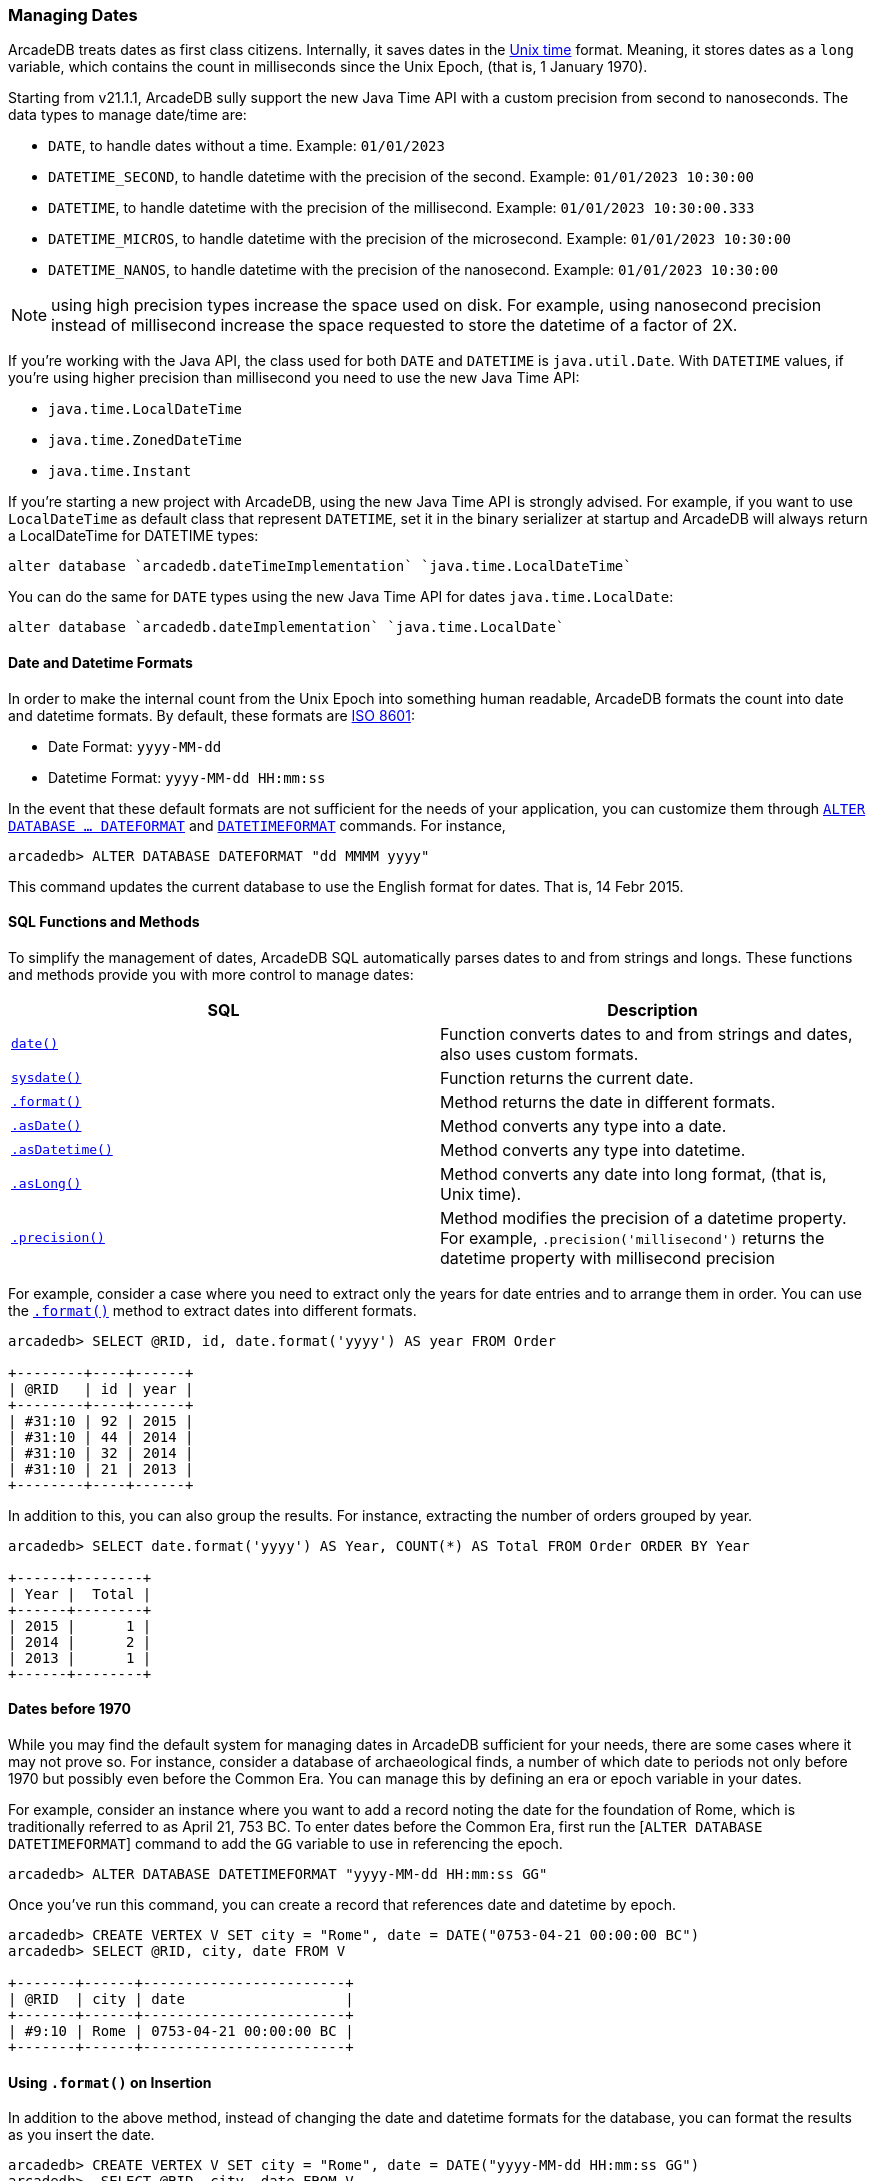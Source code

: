 [[Managing-Dates]]
### Managing Dates

ArcadeDB treats dates as first class citizens. Internally, it saves dates in the https://en.wikipedia.org/wiki/Unix_time[Unix time] format.
Meaning, it stores dates as a `long` variable, which contains the count in milliseconds since the Unix Epoch, (that is, 1 January 1970).

Starting from v21.1.1, ArcadeDB sully support the new Java Time API with a custom precision from second to nanoseconds. The data types to manage date/time are:

- `DATE`, to handle dates without a time. Example: `01/01/2023`
- `DATETIME_SECOND`, to handle datetime with the precision of the second. Example: `01/01/2023 10:30:00`
- `DATETIME`, to handle datetime with the precision of the millisecond. Example: `01/01/2023 10:30:00.333`
- `DATETIME_MICROS`, to handle datetime with the precision of the microsecond. Example: `01/01/2023 10:30:00`
- `DATETIME_NANOS`, to handle datetime with the precision of the nanosecond. Example: `01/01/2023 10:30:00`

NOTE: using high precision types increase the space used on disk. For example, using nanosecond precision instead of millisecond increase the space requested to store the datetime of a factor of 2X.

If you're working with the Java API, the class used for both `DATE` and `DATETIME` is `java.util.Date`. With `DATETIME` values, if you're using higher precision than millisecond you need to use the new Java Time API:

- `java.time.LocalDateTime`
- `java.time.ZonedDateTime`
- `java.time.Instant`

If you're starting a new project with ArcadeDB, using the new Java Time API is strongly advised. For example, if you want to use `LocalDateTime` as default class that represent `DATETIME`, set it in the binary serializer at startup and ArcadeDB will always return a LocalDateTime for DATETIME types:

```sql
alter database `arcadedb.dateTimeImplementation` `java.time.LocalDateTime`
```

You can do the same for `DATE` types using the new Java Time API for dates `java.time.LocalDate`:

```sql
alter database `arcadedb.dateImplementation` `java.time.LocalDate`
```

[discrete]
#### Date and Datetime Formats

In order to make the internal count from the Unix Epoch into something human readable, ArcadeDB formats the count into date and datetime formats.  By default, these formats are https://en.wikipedia.org/wiki/ISO_8601[ISO 8601]:

- Date Format: `yyyy-MM-dd`
- Datetime Format: `yyyy-MM-dd HH:mm:ss`

In the event that these default formats are not sufficient for the needs of your application, you can customize them through <<SQL-Alter-Database,`ALTER DATABASE ... DATEFORMAT`>> and <<SQL-Alter-Database,`DATETIMEFORMAT`>> commands.
For instance,

```
arcadedb> ALTER DATABASE DATEFORMAT "dd MMMM yyyy"
```

This command updates the current database to use the English format for dates.  That is, 14 Febr 2015.

[discrete]
#### SQL Functions and Methods

To simplify the management of dates, ArcadeDB SQL automatically parses dates to and from strings and longs.
These functions and methods provide you with more control to manage dates:

[%header,cols=2]
|===
| SQL | Description
| <<_date,`date()`>> | Function converts dates to and from strings and dates, also uses custom formats.
| <<_sysdate,`sysdate()`>> | Function returns the current date.
| <<_format,`.format()`>> | Method returns the date in different formats.
| <<_asdate,`.asDate()`>> | Method converts any type into a date.
| <<_asdatetime,`.asDatetime()`>> | Method converts any type into datetime.
| <<_aslong,`.asLong()`>> | Method converts any date into long format, (that is, Unix time).
| <<_precision,`.precision()`>> | Method modifies the precision of a datetime property. For example, `.precision('millisecond')` returns the datetime property with millisecond precision
|===

For example, consider a case where you need to extract only the years for date entries and to arrange them in order.  You can use the <<_format,`.format()`>> method to extract dates into different formats.

```
arcadedb> SELECT @RID, id, date.format('yyyy') AS year FROM Order

+--------+----+------+
| @RID   | id | year |
+--------+----+------+
| #31:10 | 92 | 2015 |
| #31:10 | 44 | 2014 |
| #31:10 | 32 | 2014 |
| #31:10 | 21 | 2013 |
+--------+----+------+
```

In addition to this, you can also group the results. For instance, extracting the number of orders grouped by year.

```
arcadedb> SELECT date.format('yyyy') AS Year, COUNT(*) AS Total FROM Order ORDER BY Year

+------+--------+
| Year |  Total |
+------+--------+
| 2015 |      1 |
| 2014 |      2 |
| 2013 |      1 |
+------+--------+
```

[discrete]
#### Dates before 1970

While you may find the default system for managing dates in ArcadeDB sufficient for your needs, there are some cases where it may not prove so.  For instance, consider a database of archaeological finds, a number of which date to periods not only before 1970 but possibly even before the Common Era.  You can manage this by defining an era or epoch variable in your dates.

For example, consider an instance where you want to add a record noting the date for the foundation of Rome, which is traditionally referred to as April 21, 753 BC.  To enter dates before the Common Era, first run the [`ALTER DATABASE DATETIMEFORMAT`] command to add the `GG` variable to use in referencing the epoch.

```
arcadedb> ALTER DATABASE DATETIMEFORMAT "yyyy-MM-dd HH:mm:ss GG"
```

Once you've run this command, you can create a record that references date and datetime by epoch.

```
arcadedb> CREATE VERTEX V SET city = "Rome", date = DATE("0753-04-21 00:00:00 BC")
arcadedb> SELECT @RID, city, date FROM V

+-------+------+------------------------+
| @RID  | city | date                   |
+-------+------+------------------------+
| #9:10 | Rome | 0753-04-21 00:00:00 BC |
+-------+------+------------------------+
```

[discrete]
#### Using `.format()` on Insertion

In addition to the above method, instead of changing the date and datetime formats for the database, you can format the results as you insert the date.

```
arcadedb> CREATE VERTEX V SET city = "Rome", date = DATE("yyyy-MM-dd HH:mm:ss GG")
arcadedb>  SELECT @RID, city, date FROM V

+------+------+------------------------+
| @RID | city | date                   |
+------+------+------------------------+
| #9:4 | Rome | 0753-04-21 00:00:00 BC |
+------+------+------------------------+
```

Here, you again create a vertex for the traditional date of the foundation of Rome.  However, instead of altering the database, you format the date field in <<SQL-Create-Vertex,`CREATE VERTEX`>> command.

[discrete]
#### Viewing Unix Time

In addition to the formatted date and datetime, you can also view the underlying count from the Unix Epoch, using the <<_aslong,`asLong()`>> method for records.  For example,

```
arcadedb> SELECT @RID, city, date.asLong() FROM #9:4

+------+------+------------------------+
| @RID | city | date                   |
+------+------+------------------------+
| #9:4 | Rome | -85889120400000        |
+------+------+------------------------+
```

Meaning that, ArcadeDB represents the date of April 21, 753 BC, as -85889120400000 in Unix time.
You can also work with dates directly as longs.

```
arcadedb> CREATE VERTEX V SET city = "Rome", date = DATE(-85889120400000)
arcadedb> SELECT @RID, city, date FROM V

+-------+------+------------------------+
| @RID  | city | date                   |
+-------+------+------------------------+
| #9:11 | Rome | 0753-04-21 00:00:00 BC |
+-------+------+------------------------+
```

[discrete]
#### Use ISO 8601 Dates
According to https://en.wikipedia.org/wiki/ISO_8601[ISO 8601], Combined date and time in UTC: 2014-12-20T00:00:00. To use this standard change the date time format in the database:

```sql
ALTER DATABASE DATETIMEFORMAT "yyyy-MM-dd'T'HH:mm:ss.SSS'Z'"
```

[discrete]
#### Arithmetic with dates
Dates can be added and subtracted. If you want to know the difference in terms of seconds between two dates, you can use the `-` (minus) operator. Example:

```sql
SELECT sysdate() - lastActivity as secondsFromLastActivity FROM UserActivity
```
Returns `1212113.232000000`.


if the date supports the fractional part of the second, then it's returned as nanoseconds as decimal part. In the example above, `sysdate()` function returns a datetime with, by default, precision to the millisecond.